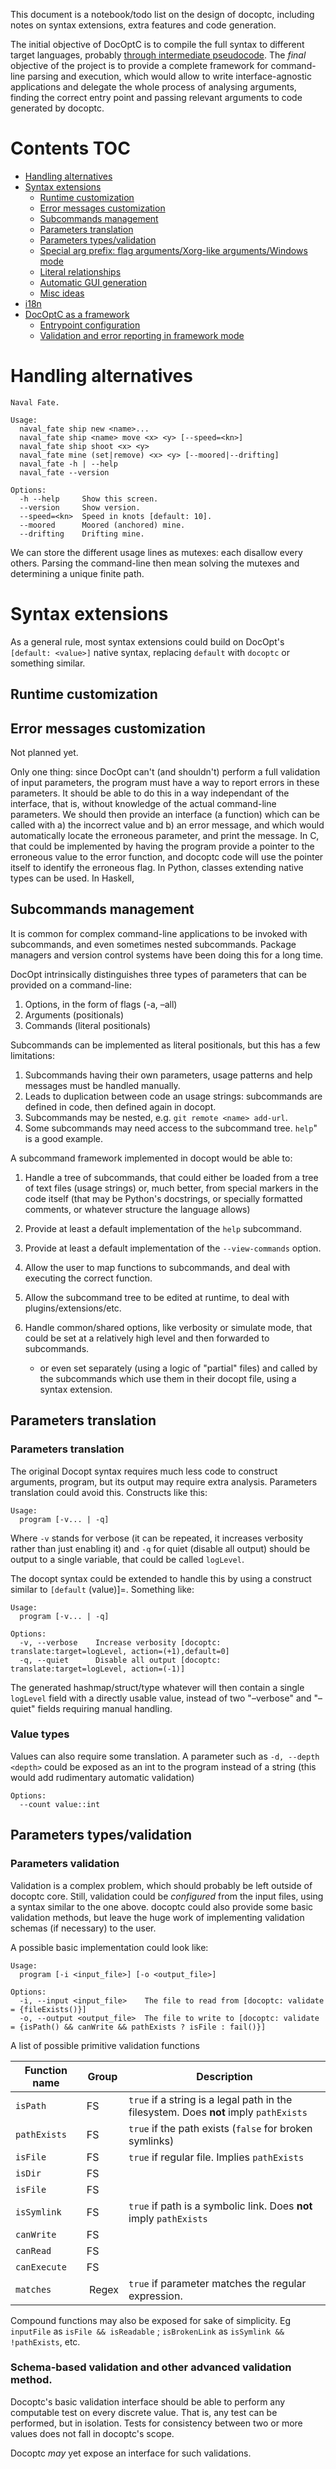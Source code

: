 This document is a notebook/todo list on the design of docoptc,
including notes on syntax extensions, extra features and code
generation.

The initial objective of DocOptC is to compile the full syntax to
different target languages, probably [[#code-generation][through
intermediate pseudocode]]. The /final/ objective of the project is to
provide a complete framework for command-line parsing and execution,
which would allow to write interface-agnostic applications and delegate
the whole process of analysing arguments, finding the correct entry
point and passing relevant arguments to code generated by docoptc.

* Contents :TOC:
 - [[#handling-alternatives][Handling alternatives]]
 - [[#syntax-extensions][Syntax extensions]]
   - [[#runtime-customization][Runtime customization]]
   - [[#error-messages-customization][Error messages customization]]
   - [[#subcommands-management][Subcommands management]]
   - [[#parameters-translation][Parameters translation]]
   - [[#parameters-typesvalidation][Parameters types/validation]]
   - [[#special-arg-prefix-flag-argumentsxorg-like-argumentswindows-mode][Special arg prefix: flag arguments/Xorg-like arguments/Windows mode]]
   - [[#literal-relationships][Literal relationships]]
   - [[#automatic-gui-generation][Automatic GUI generation]]
   - [[#misc-ideas][Misc ideas]]
 - [[#i18n][i18n]]
 - [[#docoptc-as-a-framework][DocOptC as a framework]]
   - [[#entrypoint-configuration][Entrypoint configuration]]
   - [[#validation-and-error-reporting-in-framework-mode][Validation and error reporting in framework mode]]

* Handling alternatives

#+begin_example
Naval Fate.

Usage:
  naval_fate ship new <name>...
  naval_fate ship <name> move <x> <y> [--speed=<kn>]
  naval_fate ship shoot <x> <y>
  naval_fate mine (set|remove) <x> <y> [--moored|--drifting]
  naval_fate -h | --help
  naval_fate --version

Options:
  -h --help     Show this screen.
  --version     Show version.
  --speed=<kn>  Speed in knots [default: 10].
  --moored      Moored (anchored) mine.
  --drifting    Drifting mine.
#+end_example

We can store the different usage lines as mutexes: each disallow every others.  Parsing the command-line then mean solving the mutexes and determining a unique finite path.


* Syntax extensions

As a general rule, most syntax extensions could build on DocOpt's
=[default: <value>]= native syntax, replacing =default= with =docoptc=
or something similar.

** Runtime customization

** Error messages customization

Not planned yet.

Only one thing: since DocOpt can't (and shouldn't) perform a full
validation of input parameters, the program must have a way to report
errors in these parameters. It should be able to do this in a way
independant of the interface, that is, without knowledge of the actual
command-line parameters. We should then provide an interface (a
function) which can be called with a) the incorrect value and b) an
error message, and which would automatically locate the erroneous
parameter, and print the message. In C, that could be implemented by
having the program provide a pointer to the erroneous value to the error
function, and docoptc code will use the pointer itself to identify the
erroneous flag. In Python, classes extending native types can be used.
In Haskell,

** Subcommands management

It is common for complex command-line applications to be invoked with
subcommands, and even sometimes nested subcommands. Package managers and
version control systems have been doing this for a long time.

DocOpt intrinsically distinguishes three types of parameters that can be
provided on a command-line:

1. Options, in the form of flags (-a, --all)
2. Arguments (positionals)
3. Commands (literal positionals)

Subcommands can be implemented as literal positionals, but this has a
few limitations:

1. Subcommands having their own parameters, usage patterns and help
   messages must be handled manually.
2. Leads to duplication between code an usage strings: subcommands are
   defined in code, then defined again in docopt.
3. Subcommands may be nested, e.g. =git remote <name> add-url=.
4. Some subcommands may need access to the subcommand tree. =help=" is a
   good example.

A subcommand framework implemented in docopt would be able to:

1. Handle a tree of subcommands, that could either be loaded from a tree
   of text files (usage strings) or, much better, from special markers
   in the code itself (that may be Python's docstrings, or specially
   formatted comments, or whatever structure the language allows)
2. Provide at least a default implementation of the =help= subcommand.
3. Provide at least a default implementation of the =--view-commands=
   option.
4. Allow the user to map functions to subcommands, and deal with
   executing the correct function.
5. Allow the subcommand tree to be edited at runtime, to deal with
   plugins/extensions/etc.
6. Handle common/shared options, like verbosity or simulate mode, that
   could be set at a relatively high level and then forwarded to
   subcommands.

   -  or even set separately (using a logic of "partial" files) and
      called by the subcommands which use them in their docopt file,
      using a syntax extension.

** Parameters translation

*** Parameters translation


The original Docopt syntax requires much less code to construct
arguments, program, but its output may require extra
analysis. Parameters translation could avoid this.  Constructs like
this:

#+BEGIN_EXAMPLE
    Usage:
      program [-v... | -q]
#+END_EXAMPLE

Where =-v= stands for verbose (it can be repeated, it increases
verbosity rather than just enabling it) and =-q= for quiet (disable all
output) should be output to a single variable, that could be called
=logLevel=.

The docopt syntax could be extended to handle this by using a construct
similar to =[default= (value)]=. Something like:

#+BEGIN_EXAMPLE
    Usage:
      program [-v... | -q]

    Options:
      -v, --verbose    Increase verbosity [docoptc: translate:target=logLevel, action=(+1),default=0]
      -q, --quiet      Disable all output [docoptc: translate:target=logLevel, action=(-1)]
#+END_EXAMPLE

The generated hashmap/struct/type whatever will then contain a single
=logLevel= field with a directly usable value, instead of two
"--verbose" and "--quiet" fields requiring manual handling.

*** Value types

Values can also require some translation. A parameter such as
=-d, --depth <depth>= could be exposed as an int to the program instead
of a string (this would add rudimentary automatic validation)

#+begin_EXAMPLE
  Options:
    --count value::int
#+end_EXAMPLE

** Parameters types/validation
   :PROPERTIES:
   :CUSTOM_ID: validation
   :END:

*** Parameters validation
    :PROPERTIES:
    :CUSTOM_ID: parameters-validation
    :END:

Validation is a complex problem, which should probably be left outside
of docoptc core. Still, validation could be /configured/ from the input
files, using a syntax similar to the one above. docoptc could also
provide some basic validation methods, but leave the huge work of
implementing validation schemas (if necessary) to the user.

A possible basic implementation could look like:

#+BEGIN_EXAMPLE
    Usage:
      program [-i <input_file>] [-o <output_file>]

    Options:
      -i, --input <input_file>    The file to read from [docoptc: validate = {fileExists()}]
      -o, --output <output_file>  The file to write to [docoptc: validate = {isPath() && canWrite && pathExists ? isFile : fail()}]
#+END_EXAMPLE

A list of possible primitive validation functions

| Function name   | Group    | Description                                                                           |
|-----------------+----------+---------------------------------------------------------------------------------------|
| =isPath=        | FS       | =true= if a string is a legal path in the filesystem. Does *not* imply =pathExists=   |
| =pathExists=    | FS       | =true= if the path exists (=false= for broken symlinks)                               |
| =isFile=        | FS       | =true= if regular file. Implies =pathExists=                                          |
| =isDir=         | FS       |                                                                                       |
| =isFile=        | FS       |                                                                                       |
| =isSymlink=     | FS       | =true= if path is a symbolic link. Does *not* imply =pathExists=                      |
| =canWrite=      | FS       |                                                                                       |
| =canRead=       | FS       |                                                                                       |
| =canExecute=    | FS       |                                                                                       |
| =matches=       |  Regex   | =true= if parameter matches the regular expression.                                   |

Compound functions may also be exposed for sake of simplicity. Eg
=inputFile= as =isFile && isReadable= ; =isBrokenLink= as
=isSymlink && !pathExists=, etc.

*** Schema-based validation and other advanced validation method.
    :PROPERTIES:
    :CUSTOM_ID: schema-based-validation-and-other-advanced-validation-method.
    :END:

Docoptc's basic validation interface should be able to perform any
computable test on every discrete value. That is, any test can be
performed, but in isolation. Tests for consistency between two or more
values does not fall in docoptc's scope.

Docoptc /may/ yet expose an interface for such validations.

** Special arg prefix: flag arguments/Xorg-like arguments/Windows mode

That is, don't use =-= as the only command marker.  Xorg does =-long-arg=, Windows does =/a= (maybe not PowerShell?)

*** Flag arguments

These can be found in some typical unix apps, when =+= and =-= as prefixes mean /enable/ or /disable/, or =+= is just used in some places because reasons.  The gpp preprocessor uses this:

#+begin_EXAMPLE
(...)
 -n : send LF characters serving as macro terminators to output
 +c : use next 2 args as comment start and comment end sequences
 +s : use next 3 args as string start, end and quote character
#+end_EXAMPLE

As well as =Xorg=:

#+begin_EXAMPLE
+bs                    enable any backing store support
-bs                    disable any backing store support
#+end_EXAMPLE


*** Xorg-like arguments/Windows mode

 - Xorg :: uses =-= as its only parameter mark, in short and long form.
 - Windows =cmd.exe= :: uses =/= the same way.  Powershell seems to go the Xorg way.

** Literal relationships

Many help pages contains annotations like (=implies --other-flag)=, =(requires --other-flag=value)=.  We could parse them.

** Automatic GUI generation

Based on the command-line parameters, it can be trivial to generate a rudimentary GUI frontend for any CLI App.

 - Optional subcommands as a treeview on the side
 - Option groups as tabs
 - Individual options as their "natural" control (checkbox, radiobox, dropdown list, text editor, file selector, etc.   Requires types/validation)

It could be a killer feature and yet relatively easy to implement.  Simply parse the docoptc input, dump the internal representation (we don't need more) to a third-party program which would either interpret the dump and present the TUI/GUI or generate a TUI/GUI app for a given framework.

Furthermore, it can be completely independent from other parts of docoptc.

** Misc ideas
*** Hidden parameters

Either an argument (=[docoptc: hidden]=), or a special comment syntax (=//+ line= = parsed but not displayed?)

* i18n

Proper internationalization may be hard to achieve using the default
docopt implementation. Docoptc may provide a way to either:

-  Extract strings from docopt files to =.po= files (or to a simplified
   format)
-  Load localizations of a docopt file.

or:

- If translations are complete docopt inputs, provide a way to check
  that they're technically identical to the master file (some =docoptc
  i18n check= command)
- Avoid repetitions:
  - Syntax extensions markers don't have to be present in translations.
  - More generally, translations should be processed as translations,
    not as full docopt input.  They replace strings, but don't have to
    repeat the original file.  Their header should contain only two
    lines =translates:= and =locale:=.  This implies that the compiler
    should provide a command to generate a minimal translation source
    file: =docoptc i18n strip=.

*Note*: it is assumed here that internationalization only apply to the
documentation, not to the command themselves. Using parameters
translation, positional placeholders may be translated as well, but it
would probably be a /Very Bad Idea/ to translate long command names, and
thus won't be supported.

* DocOptC as a framework
  :PROPERTIES:
  :CUSTOM_ID: docoptc-as-a-framework
  :END:

Having DocOptc behave as a framework means that the user writes an
interface-agnostic code (basically a library) and command-line usage
screens in extended DocOptC syntax, and DocOptC will generate a =main()=
function which will:

-  process parameters
-  validate individual arguments
-  call extra validators if needed
-  call the correct function with arguments in order.

** Entrypoint configuration
   :PROPERTIES:
   :CUSTOM_ID: entrypoint-configuration
   :END:

Complex applications have more than one entry point, or controller
function. Even the simplest of apps usually have a true main function
(which does the actual work) and small utility functions like
=print_help= or =print_version=. DocOptC as a framework could deal with
this by adding a configuration key for options and subcommands. This
syntax could be enough for a start:

#+BEGIN_EXAMPLE
    -h, --help       Print this help [docoptc | entryPoint: docoptc_print_usage()]
#+END_EXAMPLE

*** Entrypoints with parameters
    :PROPERTIES:
    :CUSTOM_ID: entrypoints-with-parameters
    :END:

Using parameters translation and automatic type conversion, DocOptC
could allow calling an entrypoint with parameters. The syntax could look
like :

| Syntax                                          | Meaning                                     |
|-------------------------------------------------+---------------------------------------------|
| =entryPoint: myFunc()=                          | No parameters                               |
| =entryPoint: myFunc(*)=                         | All command-line parameters in a "struct"   |
| =entryPoint: myFunc(namedArg1, namedArg2...)=   | These named parameters, in that order.      |

The entrypoints is not technically the combination of a function and its
parameter, but a symbol and a list of parameters. Java code generation,
for instance, may translate =MyObject.myFunc(namedArg1,namedArg3= as:

#+BEGIN_EXAMPLE
    MyObject mo = MyObject();
    return mo.myFunc(namedArg1, namedArg3);
#+END_EXAMPLE

or even more complex construct such as
=MyObject(namedArg1).myFunc(namedArg3)= as

#+BEGIN_EXAMPLE
    MyObject mo = MyObject(namedArg1);
    return mo.myFunc(namedArg3);
#+END_EXAMPLE

The exact meaning of entrypoint parameters is specified at the code
generator configuration level.

** Validation and error reporting in framework mode
   :PROPERTIES:
   :CUSTOM_ID: validation-and-error-reporting-in-framework-mode
   :END:

DocOptC provides formal validation for isolated parameters. Working as a
framework, this is more than enough to pass valid data to functions. In
the rare cases where schema-based validation be required, it could be
accomplished in two ways:

1. Let the entrypoint function perform the validation, which seems a
   logical approach: as the entrypoint is a "library" function, it may
   receive invalid values from any consumer, and thus should validate
   them anyway. This approach is good, but have a limitation: it won't
   allow (if code is expected to be unaware of the interface used to
   access it) to report which value, or group of values, was invalid or
   inconsistent, in the terms used to provide them in the CLI. For
   instance, if this program:

   #+BEGIN_EXAMPLE
       Usage:
       myprog <file> <start> <end> [docoptc: entryPoint: mainFunction(file, start, end)]

       Positionals:
       <file>     The file to inspect. [docoptc: validate: inputFile()]
       <start>    The start offset. [docoptc: validate: integer(0, INT_MAX)]
       <end>      The end offset. [docoptc: validate: integer(0, INT_MAX)]
   #+END_EXAMPLE

   This program obviously does something in a part of a file, ranging
   from =start= to =end=. DocOptC properly validates that =start= and
   =end= are null or positive integers, but doesn't enforce other
   obvious requirements: that =end >= start=, and that =end <= size= of
   file.

   =mainFunction= may report these errors, but it won't be able to tell
   if the parameters were positional, named options are entered in any
   other way. That's good enough for such a simple program, but won't be
   sufficient for more complex apps where reporting exactly what the
   inconsistencies in input were may be really helpful.

   In some languages (e.g., Python), DocOptC could pass tagged values
   that could be use exactly as native types, but which would also carry
   informations about where they were set. Thus, providing a
   =abort_with_parameters_error= function may allow the @TODO

2. The user may provide a bridge function. The entrypoint setting will
   then look like =[docoptc: entryPoint: mainFunctionBridge(*)]=
